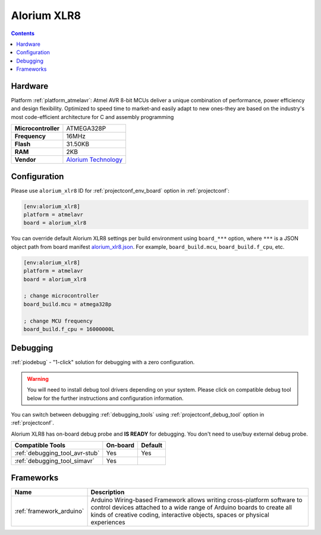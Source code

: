  
.. _board_atmelavr_alorium_xlr8:

Alorium XLR8
============

.. contents::

Hardware
--------

Platform :ref:`platform_atmelavr`: Atmel AVR 8-bit MCUs deliver a unique combination of performance, power efficiency and design flexibility. Optimized to speed time to market-and easily adapt to new ones-they are based on the industry's most code-efficient architecture for C and assembly programming

.. list-table::

  * - **Microcontroller**
    - ATMEGA328P
  * - **Frequency**
    - 16MHz
  * - **Flash**
    - 31.50KB
  * - **RAM**
    - 2KB
  * - **Vendor**
    - `Alorium Technology <http://www.aloriumtech.com/xlr8/?utm_source=platformio.org&utm_medium=docs>`__


Configuration
-------------

Please use ``alorium_xlr8`` ID for :ref:`projectconf_env_board` option in :ref:`projectconf`:

.. code-block:: ini

  [env:alorium_xlr8]
  platform = atmelavr
  board = alorium_xlr8

You can override default Alorium XLR8 settings per build environment using
``board_***`` option, where ``***`` is a JSON object path from
board manifest `alorium_xlr8.json <https://github.com/platformio/platform-atmelavr/blob/master/boards/alorium_xlr8.json>`_. For example,
``board_build.mcu``, ``board_build.f_cpu``, etc.

.. code-block:: ini

  [env:alorium_xlr8]
  platform = atmelavr
  board = alorium_xlr8

  ; change microcontroller
  board_build.mcu = atmega328p

  ; change MCU frequency
  board_build.f_cpu = 16000000L

Debugging
---------

:ref:`piodebug` - "1-click" solution for debugging with a zero configuration.

.. warning::
    You will need to install debug tool drivers depending on your system.
    Please click on compatible debug tool below for the further
    instructions and configuration information.

You can switch between debugging :ref:`debugging_tools` using
:ref:`projectconf_debug_tool` option in :ref:`projectconf`.

Alorium XLR8 has on-board debug probe and **IS READY** for debugging. You don't need to use/buy external debug probe.

.. list-table::
  :header-rows:  1

  * - Compatible Tools
    - On-board
    - Default
  * - :ref:`debugging_tool_avr-stub`
    - Yes
    - Yes
  * - :ref:`debugging_tool_simavr`
    - Yes
    - 

Frameworks
----------
.. list-table::
    :header-rows:  1

    * - Name
      - Description

    * - :ref:`framework_arduino`
      - Arduino Wiring-based Framework allows writing cross-platform software to control devices attached to a wide range of Arduino boards to create all kinds of creative coding, interactive objects, spaces or physical experiences